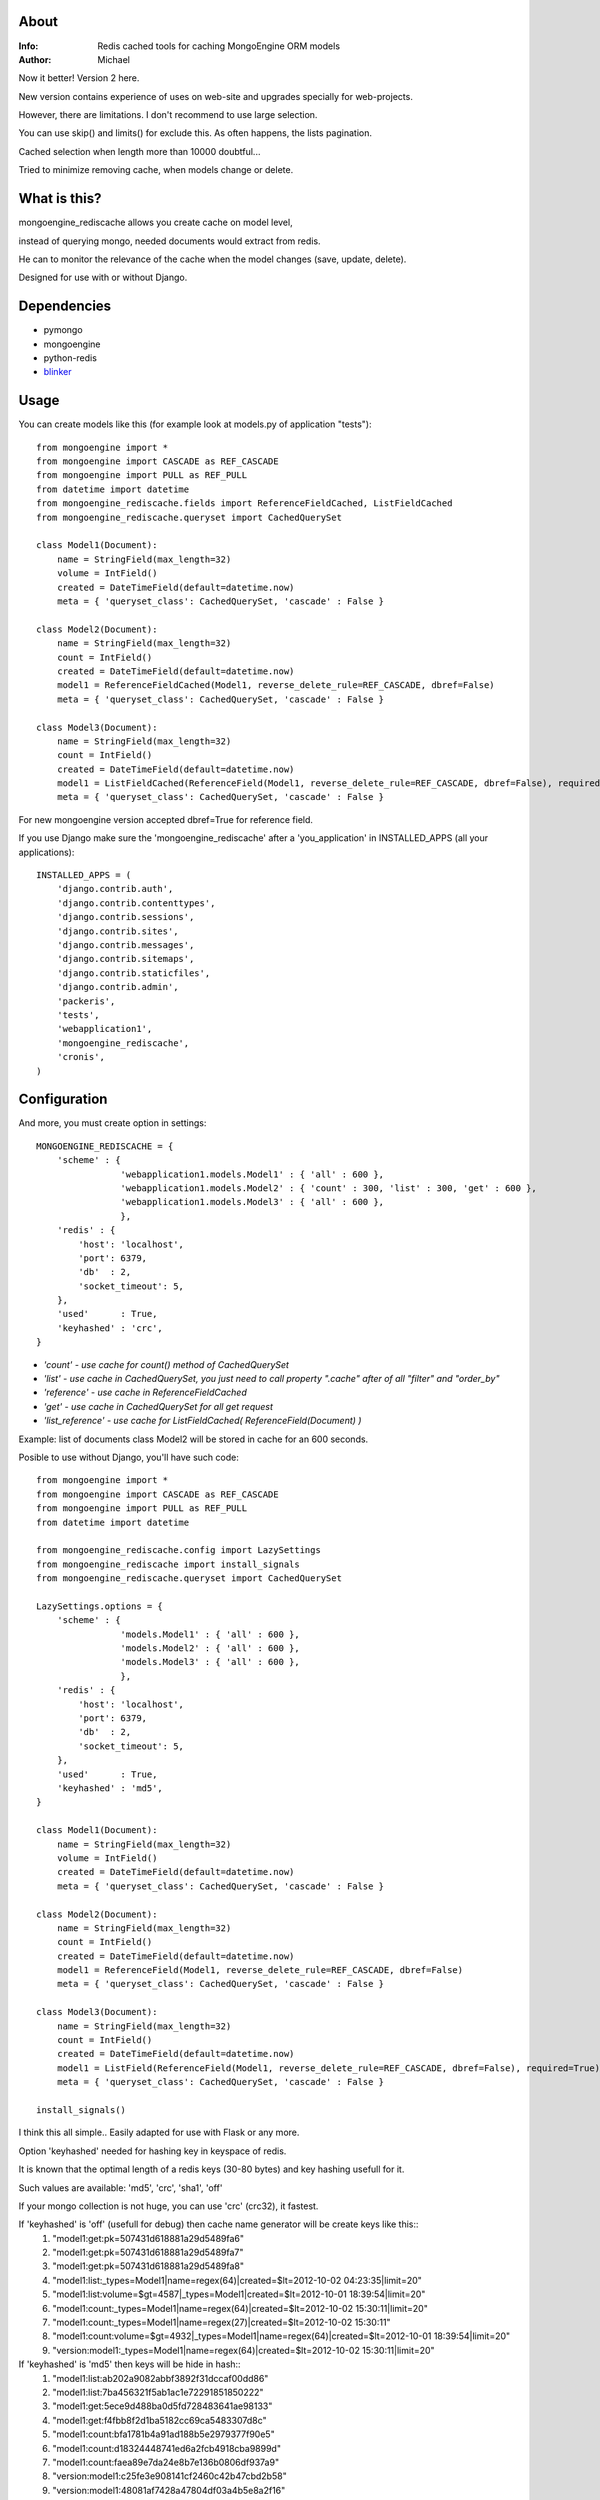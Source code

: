 About
=====
:Info: Redis cached tools for caching MongoEngine ORM models
:Author: Michael

Now it better! Version 2 here.

New version contains experience of uses on web-site and upgrades specially for web-projects.

However, there are limitations. I don't recommend to use large selection.

You can use skip() and limits() for exclude this. As often happens, the lists pagination.

Cached selection when length more than 10000 doubtful...

Tried to minimize removing cache, when models change or delete.

What is this?
=====
mongoengine_rediscache allows you create cache on model level,

instead of querying mongo, needed documents would extract from redis.

He can to monitor the relevance of the cache when the model changes (save, update, delete).

Designed for use with or without Django.

Dependencies
=====
- pymongo
- mongoengine
- python-redis
- `blinker <http://pypi.python.org/pypi/blinker#downloads>`_

Usage
=====
You can create models like this (for example look at models.py of application "tests")::

	from mongoengine import *
	from mongoengine import CASCADE as REF_CASCADE
	from mongoengine import PULL as REF_PULL
	from datetime import datetime
	from mongoengine_rediscache.fields import ReferenceFieldCached, ListFieldCached
	from mongoengine_rediscache.queryset import CachedQuerySet
	
	class Model1(Document):
	    name = StringField(max_length=32)
	    volume = IntField()
	    created = DateTimeField(default=datetime.now)
	    meta = { 'queryset_class': CachedQuerySet, 'cascade' : False }
	
	class Model2(Document):
	    name = StringField(max_length=32)
	    count = IntField()
	    created = DateTimeField(default=datetime.now)
	    model1 = ReferenceFieldCached(Model1, reverse_delete_rule=REF_CASCADE, dbref=False)
	    meta = { 'queryset_class': CachedQuerySet, 'cascade' : False }
	
	class Model3(Document):
	    name = StringField(max_length=32)
	    count = IntField()
	    created = DateTimeField(default=datetime.now)
	    model1 = ListFieldCached(ReferenceField(Model1, reverse_delete_rule=REF_CASCADE, dbref=False), required=True)
	    meta = { 'queryset_class': CachedQuerySet, 'cascade' : False }

For new mongoengine version accepted dbref=True for reference field.

If you use Django make sure the 'mongoengine_rediscache' after a 'you_application' in INSTALLED_APPS (all your applications)::

	INSTALLED_APPS = (
	    'django.contrib.auth',
	    'django.contrib.contenttypes',
	    'django.contrib.sessions',
	    'django.contrib.sites',
	    'django.contrib.messages',
	    'django.contrib.sitemaps',
	    'django.contrib.staticfiles',
	    'django.contrib.admin',
	    'packeris',
	    'tests',
	    'webapplication1',
	    'mongoengine_rediscache',
	    'cronis',
	)


Configuration
=====
And more, you must create option in settings::

	MONGOENGINE_REDISCACHE = {
	    'scheme' : {
	                'webapplication1.models.Model1' : { 'all' : 600 },
	                'webapplication1.models.Model2' : { 'count' : 300, 'list' : 300, 'get' : 600 },
	                'webapplication1.models.Model3' : { 'all' : 600 },
	                },
	    'redis' : {
	        'host': 'localhost',
	        'port': 6379,
	        'db'  : 2,
	        'socket_timeout': 5,
	    },
	    'used'      : True,
	    'keyhashed' : 'crc',
	}

- `'count' - use cache for count() method of CachedQuerySet`
- `'list' - use cache in CachedQuerySet, you just need to call property ".cache" after of all "filter" and "order_by"`
- `'reference' - use cache in ReferenceFieldCached`
- `'get' - use cache in CachedQuerySet for all get request`
- `'list_reference' - use cache for ListFieldCached( ReferenceField(Document) )`
Example: list of documents class Model2 will be stored in cache for an 600 seconds.

Posible to use without Django, you'll have such code::

	from mongoengine import *
	from mongoengine import CASCADE as REF_CASCADE
	from mongoengine import PULL as REF_PULL
	from datetime import datetime
	
	from mongoengine_rediscache.config import LazySettings
	from mongoengine_rediscache import install_signals
	from mongoengine_rediscache.queryset import CachedQuerySet
	
	LazySettings.options = {
	    'scheme' : {
	                'models.Model1' : { 'all' : 600 },
	                'models.Model2' : { 'all' : 600 },
	                'models.Model3' : { 'all' : 600 },
	                },
	    'redis' : {
	        'host': 'localhost',
	        'port': 6379,
	        'db'  : 2,
	        'socket_timeout': 5,
	    },
	    'used'      : True,
	    'keyhashed' : 'md5',
	}
	
	class Model1(Document):
	    name = StringField(max_length=32)
	    volume = IntField()
	    created = DateTimeField(default=datetime.now)
	    meta = { 'queryset_class': CachedQuerySet, 'cascade' : False }
	
	class Model2(Document):
	    name = StringField(max_length=32)
	    count = IntField()
	    created = DateTimeField(default=datetime.now)
	    model1 = ReferenceField(Model1, reverse_delete_rule=REF_CASCADE, dbref=False)
	    meta = { 'queryset_class': CachedQuerySet, 'cascade' : False }
	
	class Model3(Document):
	    name = StringField(max_length=32)
	    count = IntField()
	    created = DateTimeField(default=datetime.now)
	    model1 = ListField(ReferenceField(Model1, reverse_delete_rule=REF_CASCADE, dbref=False), required=True)
	    meta = { 'queryset_class': CachedQuerySet, 'cascade' : False }
	
	install_signals()

I think this all simple..
Easily adapted for use with Flask or any more.

Option 'keyhashed' needed for hashing key in keyspace of redis.

It is known that the optimal length of a redis keys (30-80 bytes) and key hashing usefull for it.

Such values are available: 'md5', 'crc', 'sha1', 'off'

If your mongo collection is not huge, you can use 'crc' (crc32), it fastest.

If 'keyhashed' is 'off' (usefull for debug) then cache name generator will be create keys like this::
  1) "model1:get:pk=507431d618881a29d5489fa6"
  2) "model1:get:pk=507431d618881a29d5489fa7"
  3) "model1:get:pk=507431d618881a29d5489fa8"
  4) "model1:list:_types=Model1|name=regex(64)|created=$lt=2012-10-02 04:23:35|limit=20"
  5) "model1:list:volume=$gt=4587|_types=Model1|created=$lt=2012-10-01 18:39:54|limit=20"
  6) "model1:count:_types=Model1|name=regex(64)|created=$lt=2012-10-02 15:30:11|limit=20"
  7) "model1:count:_types=Model1|name=regex(27)|created=$lt=2012-10-02 15:30:11"
  8) "model1:count:volume=$gt=4932|_types=Model1|name=regex(64)|created=$lt=2012-10-01 18:39:54|limit=20"
  9) "version:model1:_types=Model1|name=regex(64)|created=$lt=2012-10-02 15:30:11|limit=20"

If 'keyhashed' is 'md5' then keys will be hide in hash::
  1) "model1:list:ab202a9082abbf3892f31dccaf00dd86"
  2) "model1:list:7ba456321f5ab1ac1e72291851850222"
  3) "model1:get:5ece9d488ba0d5fd728483641ae98133"
  4) "model1:get:f4fbb8f2d1ba5182cc69ca5483307d8c"
  5) "model1:count:bfa1781b4a91ad188b5e2979377f90e5"
  6) "model1:count:d18324448741ed6a2fcb4918cba9899d"
  7) "model1:count:faea89e7da24e8b7e136b0806df937a9"
  8) "version:model1:c25fe3e908141cf2460c42b47cbd2b58"
  9) "version:model1:48081af7428a47804df03a4b5e8a2f16"

If 'keyhashed' is 'crc' then keys will be hide in crc32::
  1) "model1:list:0x2500dddd"
  2) "model1:list:-0x1a2b98c8"
  3) "model1:list:0x701c7416"
  4) "version:model1"
  5) "version:model1:-0x1a9e8ea6"
  6) "version:model1:0x265a4738"
  7) "model1:get:0x22ef9e6d"
  8) "model1:get:-0x445aa237"
  9) "model1:get:-0x18b616c0"

How to simple flush cahce? It is not necessary run FLUSHALL in redis-cli.

You only can change version of needed collection. For flush cache of Model1 you can::

	redis 127.0.0.1:6379> SELECT 1
	OK
	redis 127.0.0.1:6379[1]> INCRBY "version:model1" 1
	(integer) 12

If you want flush cache for all collection try this::

	$redis-cli -n 1 keys '*version:*' | grep '^version:[a-z0-9]\{1,32\}$' | xargs redis-cli -n 1 incr


Simple tests
=====
OS and soft::

	os: Debian GNU/Linux 3.2.0-3-amd64 x86_64
	cpu: Intel(R) Pentium(R) CPU P6200  @ 2.13GHz
	ram: 5657mb
	redis-server 2.4.14-1
	mongodb 2.0.6-1
	python 2.7.3rc2
	pymongo 2.3
	mongoengine 0.7.4
	redis-py 2.4.13

Here primitive test the speed of documents get::

	=== simple get ===
	---- cache: on ----
	Get test (operations count: 50 000):
	time: 10.1263229847
	time: 9.63664793968
	time: 9.62323498726
	time: 9.86023807526
	
	---- cache: off ----
	Get test (operations count: 50 000):
	time: 52.4118318558
	time: 52.0931260586
	time: 54.8670527935
	time: 54.3389751911
	
	=== getting lists and his length ===
	---- cache: on ----
	Count&List test (operations count: 1000):
	time: 2.64498996735
	object count: 20000
	total lists size 1.220 mb
	time: 2.51725912094
	object count: 20000
	total lists size 1.220 mb
	
	Count&List test (operations count: 10 000):
	time: 27.3708209991
	object count: 200000
	total lists size 12.20 mb
	time: 27.2179660797
	object count: 200000
	total lists size 12.20 mb
	
	---- cache: off ----
	Count&List test (operations count: 1000):
	time: 50.7567090988
	object count: 18361
	total lists size 1.120 mb
	time: 50.4682869911
	object count: 18459
	total lists size 1.126 mb
	
	Count&List test (operations count: 10 000):
	time: 426.830417871
	object count: 200000
	total lists size 12.20 mb
	time: 426.300350904
	object count: 200000
	total lists size 12.20 mb
	
	
	Reference get test (operations count: 10000):
	time: 4.35703992844
	time: 4.46496796608
	time: 3.83190703392
	time: 4.36581397057
	
	---- cache: off ----
	Reference get test (operations count: 10000):
	time: 19.0283870697
	time: 17.5101211071
	time: 18.8498110771
	time: 18.0227570534
	
	=== getting reference list ===
	---- cache: on ----
	Reference list test (operations count: 10000):
	time: 13.4849770069
	total lists size 5.825 mb
	time: 14.1508440971
	total lists size 5.801 mb
	time: 14.4012730122
	total lists size 5.859 mb
	Reference list test (operations count: 10000):
	time: 12.7077980042
	total lists size 5.804 mb
	
	---- cache: off ----
	Reference list test (operations count: 10000):
	time: 46.5085849762
	total lists size 5.823 mb
	time: 48.3886919022
	total lists size 5.807 mb
	time: 19.1344659328
	total lists size 1.220 mb
	time: 45.919934988
	total lists size 5.760 mb

profit there..

Sincerely, Michael Vorotyntsev.
